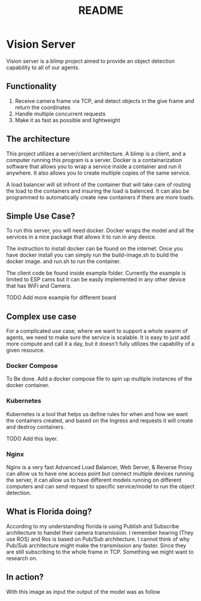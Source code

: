 #+title: README

* Vision Server
Vision server is a blimp project aimed to provide an object detection capability to all of our agents.

** Functionality
1. Receive camera frame via TCP, and detect objects in the give frame and return the coordinates
2. Handle multiple concurrent requests
3. Make it as fast as possible and lightweight

** The architecture
This project utilizes a server/client architecture. A blimp is a client, and a computer running this program
is a server. Docker is a containarization software that allows you to wrap a service
inside a container and run it anywhere. It also allows you to create multiple copies of the same service.

A load balancer will sit infront of the container that will take care of routing the load to the containers
and insuring the load is balenced. It can also be programmed to automatically create new containers if there
are more loads.

#+name: ServerArchitecture
[[./pictures/ServerArchitecture.png]]


** Simple Use Case?
To run this server, you will need docker. Docker wraps the model and all the services in a nice package that
allows it to run in any device.

The instruction to install docker can be found on the internet. Once you have docker install you can simply run the
build-image.sh to build the docker image. and run.sh to run the container.

The client code be found inside example folder. Currently the example is limited to ESP cams but it can be easily
implemented in any other device that has WiFi and Camera.

TODO Add more example for different board

** Complex use case
For a complicated use case, where we want to support a whole swarm of agents, we need to make sure the service is scalable.
It is easy to just add more compute and call it a day, but it doesn't fully utilizes the capability of a given resource.

*** Docker Compose
To Be done.
Add a docker compose file to spin up multiple instances of the docker container.


*** Kubernetes
Kubernetes is a tool that helps us define rules for when and how we want the containers created, and based on the Ingress and
requests it will create and destroy containers.

TODO Add this layer.

*** Nginx
Nginx is a very fast Advanced Load Balancer, Web Server, & Reverse Proxy can allow us to have one access point but connect multiple
devices running the server, it can allow us to have different models running on different computers and can send request to specific
service/model to run the object detection.

** What is Florida doing?
According to my understanding florida is using Publish and Subscribe architecture to handel their camera transmission. I remember hearing
(They use ROS) and Ros is based on Pub/Sub architecture. I cannot think of why Pub/Sub architecture might make the transmission any
faster. Since they are still subscribing to the whole frame in TCP. Something we might want to research on.


** In action?
#+name: Inpute Image
[[./pictures/input.png]]
With this image as input the output of the model was as follow
#+name: Output Data
[[./pictures/output.png]]
